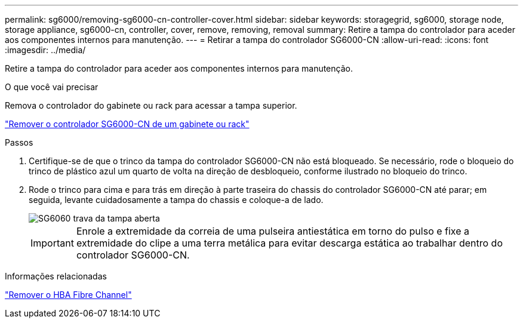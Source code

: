 ---
permalink: sg6000/removing-sg6000-cn-controller-cover.html 
sidebar: sidebar 
keywords: storagegrid, sg6000, storage node, storage appliance, sg6000-cn, controller, cover, remove, removing, removal 
summary: Retire a tampa do controlador para aceder aos componentes internos para manutenção. 
---
= Retirar a tampa do controlador SG6000-CN
:allow-uri-read: 
:icons: font
:imagesdir: ../media/


[role="lead"]
Retire a tampa do controlador para aceder aos componentes internos para manutenção.

.O que você vai precisar
Remova o controlador do gabinete ou rack para acessar a tampa superior.

link:removing-sg6000-cn-controller-from-cabinet-or-rack.html["Remover o controlador SG6000-CN de um gabinete ou rack"]

.Passos
. Certifique-se de que o trinco da tampa do controlador SG6000-CN não está bloqueado. Se necessário, rode o bloqueio do trinco de plástico azul um quarto de volta na direção de desbloqueio, conforme ilustrado no bloqueio do trinco.
. Rode o trinco para cima e para trás em direção à parte traseira do chassis do controlador SG6000-CN até parar; em seguida, levante cuidadosamente a tampa do chassis e coloque-a de lado.
+
image::../media/sg6060_cover_latch_open.jpg[SG6060 trava da tampa aberta]

+

IMPORTANT: Enrole a extremidade da correia de uma pulseira antiestática em torno do pulso e fixe a extremidade do clipe a uma terra metálica para evitar descarga estática ao trabalhar dentro do controlador SG6000-CN.



.Informações relacionadas
link:removing-fibre-channel-hba.html["Remover o HBA Fibre Channel"]
